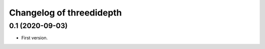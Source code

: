 Changelog of threedidepth
=========================


0.1 (2020-09-03)
----------------

- First version.
